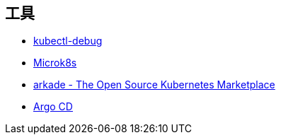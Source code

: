 == 工具

* https://github.com/JamesTGrant/kubectl-debug[kubectl-debug]
* https://microk8s.io/docs/getting-started[Microk8s]
* https://github.com/alexellis/arkade[arkade - The Open Source Kubernetes Marketplace]
* https://argo-cd.readthedocs.io/en/stable/[Argo CD]